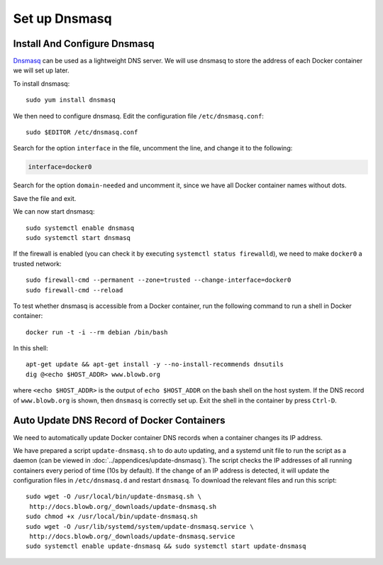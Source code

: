 Set up Dnsmasq
==============

.. index:: dnsmasq, DNS
   seealso: dnsmasq; DNS
   seealso: DNS; dnsmasq
   see: CNAME; dnsmasq
   see: CNAME; DNS

Install And Configure Dnsmasq
-----------------------------

`Dnsmasq <http://www.thekelleys.org.uk/dnsmasq/doc.html>`_ can be used as a lightweight DNS server. We will use dnsmasq
to store the address of each Docker container we will set up later.

To install dnsmasq:
::

   sudo yum install dnsmasq

We then need to configure dnsmasq. Edit the configuration file ``/etc/dnsmasq.conf``:
::

   sudo $EDITOR /etc/dnsmasq.conf

Search for the option ``interface`` in the file, uncomment the line, and change it to the following:

.. code-block:: cfg

   interface=docker0

Search for the option ``domain-needed`` and uncomment it, since we have all Docker container names without dots.

Save the file and exit.

We can now start dnsmasq:
::

   sudo systemctl enable dnsmasq
   sudo systemctl start dnsmasq

.. index:: firewall, firewalld
   single: Docker; docker0

If the firewall is enabled (you can check it by executing ``systemctl status firewalld``), we need to make ``docker0`` a
trusted network:
::

   sudo firewall-cmd --permanent --zone=trusted --change-interface=docker0
   sudo firewall-cmd --reload

To test whether dnsmasq is accessible from a Docker container, run the following command to run a shell in Docker
container:
::

   docker run -t -i --rm debian /bin/bash

In this shell:
::

   apt-get update && apt-get install -y --no-install-recommends dnsutils
   dig @<echo $HOST_ADDR> www.blowb.org

where ``<echo $HOST_ADDR>`` is the output of ``echo $HOST_ADDR`` on the bash shell on the host system. If the DNS record
of ``www.blowb.org`` is shown, then ``dnsmasq`` is correctly set up. Exit the shell in the container by press
``Ctrl-D``.

.. index::
   single: dnsmasq; update-dnsmasq.sh
   single: dnsmasq; update-dnsmasq.service

Auto Update DNS Record of Docker Containers
-------------------------------------------

We need to automatically update Docker container DNS records when a container changes its IP address.

We have prepared a script ``update-dnsmasq.sh`` to do auto updating, and a systemd unit file to run the script as a
daemon (can be viewed in :doc:`../appendices/update-dnsmasq`). The script checks the IP addresses of all running
containers every period of time (10s by default). If the change of an IP address is detected, it will update the
configuration files in ``/etc/dnsmasq.d`` and restart ``dnsmasq``. To download the relevant files and run this script:
::

   sudo wget -O /usr/local/bin/update-dnsmasq.sh \
    http://docs.blowb.org/_downloads/update-dnsmasq.sh
   sudo chmod +x /usr/local/bin/update-dnsmasq.sh
   sudo wget -O /usr/lib/systemd/system/update-dnsmasq.service \
    http://docs.blowb.org/_downloads/update-dnsmasq.service
   sudo systemctl enable update-dnsmasq && sudo systemctl start update-dnsmasq
